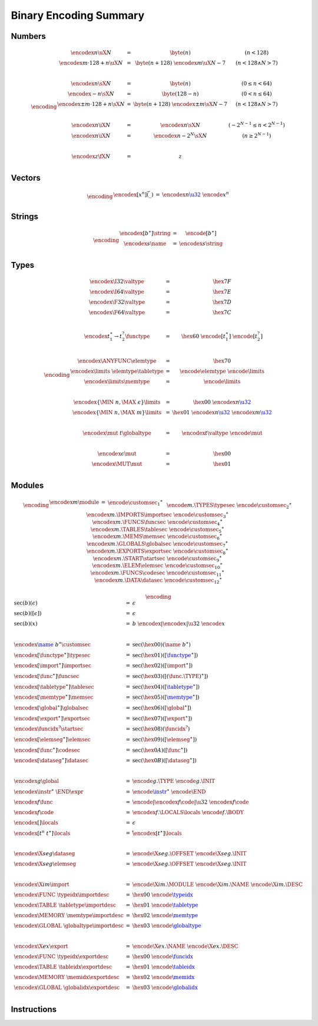 Binary Encoding Summary
-----------------------

Numbers
~~~~~~~

.. math::
   \encoding
   \begin{array}{lll@{\qquad\qquad}l}
   \encodex{n}{\uX{N}} &=&
     \byte(n)
     & (n < 128) \\
   \encodex{m \cdot 128 + n}{\uX{N}} &=&
     \byte(n+128)~
     \encodex{m}{\uX{N-7}}
     & (n < 128 \wedge N > 7) \\
   ~ \\
   \encodex{n}{\sX{N}} &=&
     \byte(n)
     & (0 \leq n < 64) \\
   \encodex{-n}{\sX{N}} &=&
     \byte(128-n)
     & (0 < n \leq 64) \\
   \encodex{\pm m \cdot 128 + n}{\sX{N}} &=&
     \byte(n+128)~
     \encodex{\pm m}{\sX{N-7}}
     & (n < 128 \wedge N > 7) \\
   ~ \\
   \encodex{n}{\iX{N}} &=&
     \encodex{n}{\sX{N}}
     & (-2^{N-1} \leq n < 2^{N-1}) \\
   \encodex{n}{\iX{N}} &=&
     \encodex{n-2^N}{\sX{N}}
     & (n \geq 2^{N-1}) \\
   ~ \\
   \encodex{z}{\fX{N}} &=&
     z \\
   \end{array}


Vectors
~~~~~~~

.. math::
   \encoding
   \begin{array}{lll@{\qquad\qquad}l}
   \encodex{[x^n]}{\vec(\_)} &=&
     \encodex{n}{\href{#numbers}{\u32}}~
     \encode{x}^n \\
   \end{array}


Strings
~~~~~~~

.. math::
   \encoding
   \begin{array}{lll@{\qquad\qquad}l}
   \encodex{[b^\ast]}{\string} &=&
     \encode{[b^\ast]} \\
   \encodex{s}{\name} &=&
     \encodex{s}{\string} \\
   \end{array}


Types
~~~~~

.. math::
   \encoding
   \begin{array}{lll@{\qquad\qquad}l}
   \encodex{\I32}{\valtype} &=& \hex{7F} \\
   \encodex{\I64}{\valtype} &=& \hex{7E} \\
   \encodex{\F32}{\valtype} &=& \hex{7D} \\
   \encodex{\F64}{\valtype} &=& \hex{7C} \\
   ~ \\
   \encodex{t_1^\ast \to t_2^?}{\functype} &=&
     \hex{60}~
     \encode{[t_1^\ast]}~
     \encode{[t_2^?]} \\
   ~ \\
   \encodex{\ANYFUNC}{\elemtype} &=&
     \hex{70} \\
   \encodex{\limits~\elemtype}{\tabletype} &=&
     \encode{\elemtype}~
     \encode{\limits} \\
   \encodex{\limits}{\memtype} &=&
     \encode{\limits} \\
   ~ \\
   \encodex{\{\MIN~n, \MAX~\epsilon\}}{\limits} &=&
     \hex{00}~
     \encodex{n}{\href{#numbers}{\u32}} \\
   \encodex{\{\MIN~n, \MAX~m\}}{\limits} &=&
     \hex{01}~
     \encodex{n}{\href{#numbers}{\u32}}~
     \encodex{m}{\href{#numbers}{\u32}} \\
   ~ \\
   \encodex{\mut~t}{\globaltype} &=&
     \encodex{t}{\valtype}~
     \encode{\mut} \\
   ~ \\
   \encodex{\epsilon}{\mut} &=&
     \hex{00} \\
   \encodex{\MUT}{\mut} &=&
     \hex{01} \\
   \end{array}


Modules
~~~~~~~

.. index::
   pair: binary encoding; modules

.. math::
   \encoding
   \begin{array}{llll}
   \encodex{m}{\module} &=&
     \encode{\customsec_1}^\ast~\\&&
     \encode{m.\TYPES}{\typesec}~
     \encode{\customsec_2}^\ast~\\&&
     \encodex{m.\IMPORTS}{\importsec}~
     \encode{\customsec_3}^\ast~\\&&
     \encodex{m.\FUNCS}{\funcsec}~
     \encode{\customsec_4}^\ast~\\&&
     \encodex{m.\TABLES}{\tablesec}~
     \encode{\customsec_5}^\ast~\\&&
     \encodex{m.\MEMS}{\memsec}~
     \encode{\customsec_6}^\ast~\\&&
     \encodex{m.\GLOBALS}{\globalsec}~
     \encode{\customsec_7}^\ast~\\&&
     \encodex{m.\EXPORTS}{\exportsec}~
     \encode{\customsec_8}^\ast~\\&&
     \encodex{m.\START}{\startsec}~
     \encode{\customsec_9}^\ast~\\&&
     \encodex{m.\ELEM}{\elemsec}~
     \encode{\customsec_{10}}^\ast~\\&&
     \encodex{m.\FUNCS}{\codesec}~
     \encode{\customsec_{11}}^\ast~\\&&
     \encodex{m.\DATA}{\datasec}~
     \encode{\customsec_{12}}^\ast \\
   \end{array}

.. math::
   \encoding
   \begin{array}{llll}
   \sec(b)(\epsilon) &=&
     \epsilon \\
   \sec(b)([\epsilon]) &=&
     \epsilon \\
   \sec(b)(x) &=&
     b~\encodex{|\encode{x}|}{\u32}~\encode{x} \\
   ~ \\
   \encodex{\href{#strings}{\name}~b^\ast}{\customsec} &=&
     \sec(\hex{00})(\name~b^\ast) \\
   \encodex{[\functype^\ast]}{\typesec} &=&
     \sec(\hex{01})([\href{#types}{\functype}^\ast]) \\
   \encodex{[\import^\ast]}{\importsec} &=&
     \sec(\hex{02})([\import^\ast]) \\
   \encodex{[\func^\ast]}{\funcsec} &=&
     \sec(\hex{03})([(\func.\TYPE)^\ast]) \\
   \encodex{[\tabletype^\ast]}{\tablesec} &=&
     \sec(\hex{04})([\href{#types}{\tabletype}^\ast]) \\
   \encodex{[\memtype^\ast]}{\memsec} &=&
     \sec(\hex{05})([\href{#types}{\memtype}^\ast]) \\
   \encodex{[\global^\ast]}{\globalsec} &=&
     \sec(\hex{06})([\global^\ast]) \\
   \encodex{[\export^\ast]}{\exportsec} &=&
     \sec(\hex{07})([\export^\ast]) \\
   \encodex{\funcidx^?}{\startsec} &=&
     \sec(\hex{08})(\funcidx^?) \\
   \encodex{[\elemseg^\ast]}{\elemsec} &=&
     \sec(\hex{09})([\elemseg^\ast]) \\
   \encodex{[\func^\ast]}{\codesec} &=&
     \sec(\hex{0A})([\func^\ast]) \\
   \encodex{[\dataseg^\ast]}{\datasec} &=&
     \sec(\hex{0B})([\dataseg^\ast]) \\
   ~ \\
   \encodex{g}{\global} &=&
     \encode{g.\TYPE}~
     \encode{g.\INIT} \\
   \encodex{\instr^\ast~\END}{\expr} &=&
     \encode{\href{#instructions}{\instr}}^\ast~
     \encode{\END} \\
   \encodex{f}{\func} &=&
     \encode{|\encodex{f}{\code}|}{\u32}~
     \encodex{f}{\code} \\
   \encodex{f}{\code} &=&
     \encodex{f.\LOCALS}{\locals}~
     \encode{f.\BODY} \\
   \encodex{[]}{\locals} &=&
     \epsilon \\
   \encodex{[t^n~t^\ast]}{\locals} &=&
     \~\encodex{[t^\ast]}{\locals} \\
   ~ \\
   \encodex{\X{seg}}{\dataseg} &=&
     \encode{\X{seg}.\OFFSET}~
     \encode{\X{seg}.\INIT} \\
   \encodex{\X{seg}}{\elemseg} &=&
     \encode{\X{seg}.\OFFSET}~
     \encode{\X{seg}.\INIT} \\
   ~ \\
   \encodex{\X{im}}{\import} &=&
      \encode{\X{im}.\MODULE}~
      \encode{\X{im}.\NAME}~
      \encode{\X{im}.\DESC} \\
   \encodex{\FUNC~\typeidx}{\importdesc} &=&
     \hex{00}~\encode{\href{#indices}{\typeidx}} \\
   \encodex{\TABLE~\tabletype}{\importdesc} &=&
     \hex{01}~\encode{\href{#types}{\tabletype}} \\
   \encodex{\MEMORY~\memtype}{\importdesc} &=&
     \hex{02}~\encode{\href{#types}{\memtype}} \\
   \encodex{\GLOBAL~\globaltype}{\importdesc} &=&
     \hex{03}~\encode{\href{#types}{\globaltype}} \\
   ~ \\
   \encodex{\X{ex}}{\export} &=&
      \encode{\X{ex}.\NAME}~
      \encode{\X{ex}.\DESC} \\
   \encodex{\FUNC~\typeidx}{\exportdesc} &=&
     \hex{00}~\encode{\href{#indices}{\funcidx}} \\
   \encodex{\TABLE~\tableidx}{\exportdesc} &=&
     \hex{01}~\encode{\href{#indices}{\tableidx}} \\
   \encodex{\MEMORY~\memidx}{\exportdesc} &=&
     \hex{02}~\encode{\href{#indices}{\memidx}} \\
   \encodex{\GLOBAL~\globalidx}{\exportdesc} &=&
     \hex{03}~\encode{\href{#indices}{\globalidx}} \\
   \end{array}


Instructions
~~~~~~~~~~~~

.. index::
   pair: binary encoding; instructions

.. todo::
   Collect
